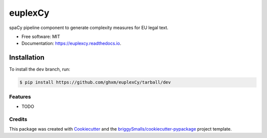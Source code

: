 ========
euplexCy
========


.. image:: https://img.shields.io/pypi/v/euplexer.svg
        :target: https://pypi.python.org/pypi/euplexer

.. image:: https://img.shields.io/travis/ghxm/euplexer.svg
        :target: https://travis-ci.com/ghxm/euplexer

.. image:: https://readthedocs.org/projects/euplexer/badge/?version=latest
        :target: https://euplexer.readthedocs.io/en/latest/?badge=latest
        :alt: Documentation Status




spaCy pipeline component to generate complexity measures for EU legal text.


* Free software: MIT
* Documentation: https://euplexcy.readthedocs.io.


Installation
_____________

To install the ``dev`` branch, run:

.. code-block:: console

    $ pip install https://github.com/ghxm/euplexCy/tarball/dev



Features
--------

* TODO

Credits
-------

This package was created with Cookiecutter_ and the `briggySmalls/cookiecutter-pypackage`_ project template.

.. _Cookiecutter: https://github.com/audreyr/cookiecutter
.. _`briggySmalls/cookiecutter-pypackage`: https://github.com/briggySmalls/cookiecutter-pypackage
